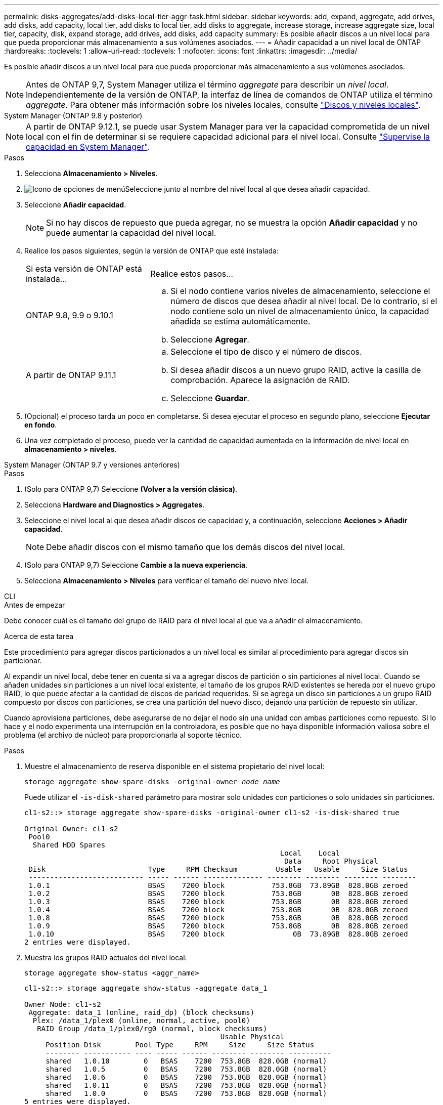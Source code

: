 ---
permalink: disks-aggregates/add-disks-local-tier-aggr-task.html 
sidebar: sidebar 
keywords: add, expand, aggregate, add drives, add disks, add capacity, local tier, add disks to local tier, add disks to aggregate, increase storage, increase aggregate size, local tier, capacity, disk, expand storage, add drives, add disks, add capacity 
summary: Es posible añadir discos a un nivel local para que pueda proporcionar más almacenamiento a sus volúmenes asociados. 
---
= Añadir capacidad a un nivel local de ONTAP
:hardbreaks:
:toclevels: 1
:allow-uri-read: 
:toclevels: 1
:nofooter: 
:icons: font
:linkattrs: 
:imagesdir: ../media/


[role="lead"]
Es posible añadir discos a un nivel local para que pueda proporcionar más almacenamiento a sus volúmenes asociados.


NOTE: Antes de ONTAP 9,7, System Manager utiliza el término _aggregate_ para describir un _nivel local_. Independientemente de la versión de ONTAP, la interfaz de línea de comandos de ONTAP utiliza el término _aggregate_. Para obtener más información sobre los niveles locales, consulte link:../disks-aggregates/index.html["Discos y niveles locales"].

[role="tabbed-block"]
====
.System Manager (ONTAP 9.8 y posterior)
--

NOTE: A partir de ONTAP 9.12.1, se puede usar System Manager para ver la capacidad comprometida de un nivel local con el fin de determinar si se requiere capacidad adicional para el nivel local. Consulte link:../concepts/capacity-measurements-in-sm-concept.html["Supervise la capacidad en System Manager"].

.Pasos
. Selecciona *Almacenamiento > Niveles*.
. image:icon_kabob.gif["Icono de opciones de menú"]Seleccione junto al nombre del nivel local al que desea añadir capacidad.
. Seleccione *Añadir capacidad*.
+

NOTE: Si no hay discos de repuesto que pueda agregar, no se muestra la opción *Añadir capacidad* y no puede aumentar la capacidad del nivel local.

. Realice los pasos siguientes, según la versión de ONTAP que esté instalada:
+
[cols="30,70"]
|===


| Si esta versión de ONTAP está instalada... | Realice estos pasos... 


 a| 
ONTAP 9.8, 9.9 o 9.10.1
 a| 
.. Si el nodo contiene varios niveles de almacenamiento, seleccione el número de discos que desea añadir al nivel local.  De lo contrario, si el nodo contiene solo un nivel de almacenamiento único, la capacidad añadida se estima automáticamente.
.. Seleccione *Agregar*.




 a| 
A partir de ONTAP 9.11.1
 a| 
.. Seleccione el tipo de disco y el número de discos.
.. Si desea añadir discos a un nuevo grupo RAID, active la casilla de comprobación.  Aparece la asignación de RAID.
.. Seleccione *Guardar*.


|===
. (Opcional) el proceso tarda un poco en completarse. Si desea ejecutar el proceso en segundo plano, seleccione *Ejecutar en fondo*.
. Una vez completado el proceso, puede ver la cantidad de capacidad aumentada en la información de nivel local en *almacenamiento > niveles*.


--
.System Manager (ONTAP 9.7 y versiones anteriores)
--
.Pasos
. (Solo para ONTAP 9,7) Seleccione *(Volver a la versión clásica)*.
. Selecciona *Hardware and Diagnostics > Aggregates*.
. Seleccione el nivel local al que desea añadir discos de capacidad y, a continuación, seleccione *Acciones > Añadir capacidad*.
+

NOTE: Debe añadir discos con el mismo tamaño que los demás discos del nivel local.

. (Solo para ONTAP 9,7) Seleccione *Cambie a la nueva experiencia*.
. Selecciona *Almacenamiento > Niveles* para verificar el tamaño del nuevo nivel local.


--
.CLI
--
.Antes de empezar
Debe conocer cuál es el tamaño del grupo de RAID para el nivel local al que va a añadir el almacenamiento.

.Acerca de esta tarea
Este procedimiento para agregar discos particionados a un nivel local es similar al procedimiento para agregar discos sin particionar.

Al expandir un nivel local, debe tener en cuenta si va a agregar discos de partición o sin particiones al nivel local. Cuando se añaden unidades sin particiones a un nivel local existente, el tamaño de los grupos RAID existentes se hereda por el nuevo grupo RAID, lo que puede afectar a la cantidad de discos de paridad requeridos. Si se agrega un disco sin particiones a un grupo RAID compuesto por discos con particiones, se crea una partición del nuevo disco, dejando una partición de repuesto sin utilizar.

Cuando aprovisiona particiones, debe asegurarse de no dejar el nodo sin una unidad con ambas particiones como repuesto. Si lo hace y el nodo experimenta una interrupción en la controladora, es posible que no haya disponible información valiosa sobre el problema (el archivo de núcleo) para proporcionarla al soporte técnico.

.Pasos
. Muestre el almacenamiento de reserva disponible en el sistema propietario del nivel local:
+
`storage aggregate show-spare-disks -original-owner _node_name_`

+
Puede utilizar el `-is-disk-shared` parámetro para mostrar solo unidades con particiones o solo unidades sin particiones.

+
[listing]
----
cl1-s2::> storage aggregate show-spare-disks -original-owner cl1-s2 -is-disk-shared true

Original Owner: cl1-s2
 Pool0
  Shared HDD Spares
                                                            Local    Local
                                                             Data     Root Physical
 Disk                        Type     RPM Checksum         Usable   Usable     Size Status
 --------------------------- ----- ------ -------------- -------- -------- -------- --------
 1.0.1                       BSAS    7200 block           753.8GB  73.89GB  828.0GB zeroed
 1.0.2                       BSAS    7200 block           753.8GB       0B  828.0GB zeroed
 1.0.3                       BSAS    7200 block           753.8GB       0B  828.0GB zeroed
 1.0.4                       BSAS    7200 block           753.8GB       0B  828.0GB zeroed
 1.0.8                       BSAS    7200 block           753.8GB       0B  828.0GB zeroed
 1.0.9                       BSAS    7200 block           753.8GB       0B  828.0GB zeroed
 1.0.10                      BSAS    7200 block                0B  73.89GB  828.0GB zeroed
2 entries were displayed.
----
. Muestra los grupos RAID actuales del nivel local:
+
[source, cli]
----
storage aggregate show-status <aggr_name>
----
+
[listing]
----
cl1-s2::> storage aggregate show-status -aggregate data_1

Owner Node: cl1-s2
 Aggregate: data_1 (online, raid_dp) (block checksums)
  Plex: /data_1/plex0 (online, normal, active, pool0)
   RAID Group /data_1/plex0/rg0 (normal, block checksums)
                                              Usable Physical
     Position Disk        Pool Type     RPM     Size     Size Status
     -------- ----------- ---- ----- ------ -------- -------- ----------
     shared   1.0.10        0   BSAS    7200  753.8GB  828.0GB (normal)
     shared   1.0.5         0   BSAS    7200  753.8GB  828.0GB (normal)
     shared   1.0.6         0   BSAS    7200  753.8GB  828.0GB (normal)
     shared   1.0.11        0   BSAS    7200  753.8GB  828.0GB (normal)
     shared   1.0.0         0   BSAS    7200  753.8GB  828.0GB (normal)
5 entries were displayed.
----
. Simule la adición del almacenamiento al agregado:
+
[source, cli]
----
storage aggregate add-disks -aggregate <aggr_name> -diskcount <number_of_disks_or_partitions> -simulate true
----
+
Puede ver el resultado de la adición del almacenamiento sin realmente aprovisionar ningún almacenamiento. Si se muestra alguna advertencia desde el comando simulado, puede ajustar el comando y repetir la simulación.

+
[listing]
----
cl1-s2::> storage aggregate add-disks -aggregate aggr_test -diskcount 5 -simulate true

Disks would be added to aggregate "aggr_test" on node "cl1-s2" in the
following manner:

First Plex

  RAID Group rg0, 5 disks (block checksum, raid_dp)
                                                      Usable Physical
    Position   Disk                      Type           Size     Size
    ---------- ------------------------- ---------- -------- --------
    shared     1.11.4                    SSD         415.8GB  415.8GB
    shared     1.11.18                   SSD         415.8GB  415.8GB
    shared     1.11.19                   SSD         415.8GB  415.8GB
    shared     1.11.20                   SSD         415.8GB  415.8GB
    shared     1.11.21                   SSD         415.8GB  415.8GB

Aggregate capacity available for volume use would be increased by 1.83TB.
----
. Añada el almacenamiento al agregado:
+
[source, cli]
----
storage aggregate add-disks -aggregate <aggr_name> -raidgroup new -diskcount <number_of_disks_or_partitions>
----
+
Cuando se crea un nivel local de Flash Pool, si se añaden discos con una suma de comprobación diferente a la del nivel local o si se añaden discos a un nivel local de suma de comprobación mixta, se debe usar `-checksumstyle` el parámetro.

+
Si va a añadir discos a un nivel local de Flash Pool, debe usar `-disktype` el parámetro para especificar el tipo de disco.

+
Puede usar el `-disksize` parámetro para especificar un tamaño de los discos que se van a agregar. Solo se seleccionan los discos con un tamaño aproximado del tamaño especificado para que se sumen al nivel local.

+
[listing]
----
cl1-s2::> storage aggregate add-disks -aggregate data_1 -raidgroup new -diskcount 5
----
. Compruebe que el almacenamiento se ha añadido correctamente:
+
[source, cli]
----
storage aggregate show-status -aggregate <aggr_name>
----
+
[listing]
----
cl1-s2::> storage aggregate show-status -aggregate data_1

Owner Node: cl1-s2
 Aggregate: data_1 (online, raid_dp) (block checksums)
  Plex: /data_1/plex0 (online, normal, active, pool0)
   RAID Group /data_1/plex0/rg0 (normal, block checksums)
                                                              Usable Physical
     Position Disk                        Pool Type     RPM     Size     Size Status
     -------- --------------------------- ---- ----- ------ -------- -------- ----------
     shared   1.0.10                       0   BSAS    7200  753.8GB  828.0GB (normal)
     shared   1.0.5                        0   BSAS    7200  753.8GB  828.0GB (normal)
     shared   1.0.6                        0   BSAS    7200  753.8GB  828.0GB (normal)
     shared   1.0.11                       0   BSAS    7200  753.8GB  828.0GB (normal)
     shared   1.0.0                        0   BSAS    7200  753.8GB  828.0GB (normal)
     shared   1.0.2                        0   BSAS    7200  753.8GB  828.0GB (normal)
     shared   1.0.3                        0   BSAS    7200  753.8GB  828.0GB (normal)
     shared   1.0.4                        0   BSAS    7200  753.8GB  828.0GB (normal)
     shared   1.0.8                        0   BSAS    7200  753.8GB  828.0GB (normal)
     shared   1.0.9                        0   BSAS    7200  753.8GB  828.0GB (normal)
10 entries were displayed.
----
. Compruebe que el nodo sigue teniendo al menos una unidad con la partición raíz y la partición de datos como repuesto:
+
[source, cli]
----
storage aggregate show-spare-disks -original-owner <node_name>
----
+
[listing]
----
cl1-s2::> storage aggregate show-spare-disks -original-owner cl1-s2 -is-disk-shared true

Original Owner: cl1-s2
 Pool0
  Shared HDD Spares
                                                            Local    Local
                                                             Data     Root Physical
 Disk                        Type     RPM Checksum         Usable   Usable     Size Status
 --------------------------- ----- ------ -------------- -------- -------- -------- --------
 1.0.1                       BSAS    7200 block           753.8GB  73.89GB  828.0GB zeroed
 1.0.10                      BSAS    7200 block                0B  73.89GB  828.0GB zeroed
2 entries were displayed.
----


--
====